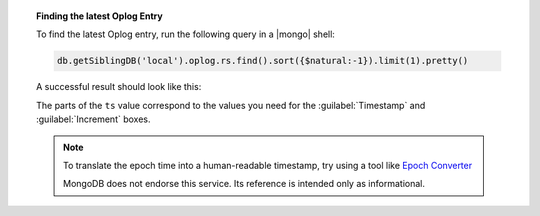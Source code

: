 .. topic:: Finding the latest Oplog Entry

   To find the latest Oplog entry, run the following query
   in a |mongo| shell:

   .. code-block:: javascript

      db.getSiblingDB('local').oplog.rs.find().sort({$natural:-1}).limit(1).pretty()

   A successful result should look like this:

   .. code-block:: json
      :copyable: false
      :emphasize-lines: 2

      {
        "ts": Timestamp(1537559320, 1),
        "h": NumberLong("-2447431566377702740"),
        "v": 2,
        "op": "n",
        "ns": "",
        "wall": ISODate("2018-09-21T19:48:40.708Z"),
        "o": {
          "msg": "initiating set"
        }
      }

   The parts of the ``ts`` value correspond to the values
   you need for the :guilabel:`Timestamp` and
   :guilabel:`Increment` boxes.

   .. note::
      To translate the epoch time into a human-readable
      timestamp, try using a tool like
      `Epoch Converter <https://www.epochconverter.com/>`__

      MongoDB does not endorse this service. Its reference
      is intended only as informational.
